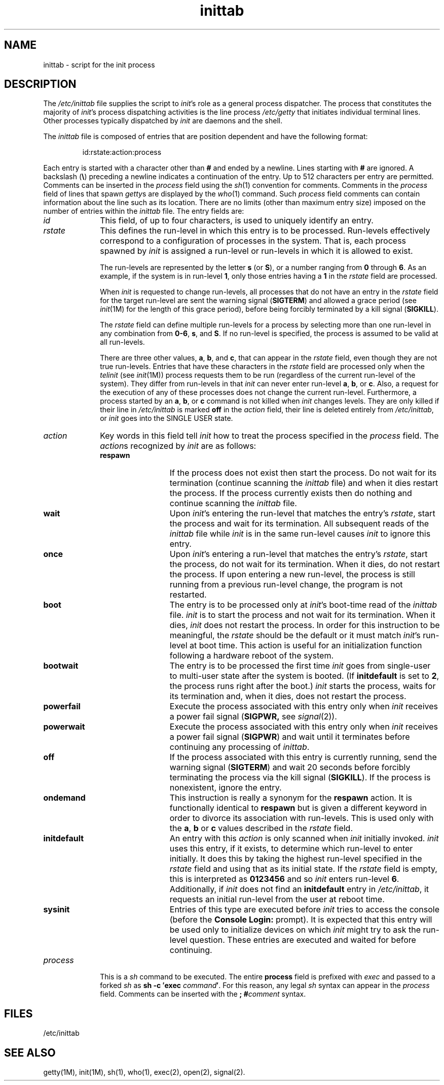 \.nr X
.if \nX=0 .ds x} inittab 4 "" "\&"
.TH \*(x}
.SH NAME
inittab \- script for the init process
.SH DESCRIPTION
The
.I /etc/inittab
file supplies the script to
.IR init 's
role as a general process dispatcher.
The process
that constitutes the majority of
.IR init 's
process dispatching activities is the line process
.I /etc/getty
that initiates individual terminal lines.
Other processes typically dispatched by
.I init
are daemons and the
shell.
.PP
The \f2inittab\fP file is composed of entries that are position dependent and
have the following format:
.PP
.RS
id:rstate:action:process
.RE
.PP
Each entry is started with a character other than \f3#\f1
and ended by a newline.
Lines starting with \f3#\f1 are ignored.
A backslash (\f3\\\f1) preceding a newline indicates
a continuation of the entry.
Up to 512 characters per entry
are permitted.
Comments can be inserted
in the
.I process
field using the
.IR sh (1)
convention for comments.
Comments in the
.I process
field of lines that spawn
.IR getty s
are displayed by the
.IR who (1)
command.
Such
.I process
field comments can contain information about the line such as its location.
There are no
limits (other than maximum entry size) imposed on the number of entries
within the
.I inittab
file.
The entry fields are:
.TP \w'process\ \ \ 'u
.I id
This field, of up to four characters, is
used to uniquely identify an entry.
.TP
.I rstate
This defines the
run-level
in which this entry is to be
processed.
Run-levels
effectively correspond to a configuration of processes
in the system.
That is, each process spawned by
.I init
is assigned a run-level or run-levels in which it is allowed
to exist.
.IP
The
run-levels
are represented by the letter
.B s
(or
.BR S ),
or a number ranging from
.B 0
through
.BR 6 .
As an example, if
the system
is in
run-level
.BR 1 ,
only those entries having a
.B 1
in the
.I rstate
field are processed.
.IP
When
.I init
is requested to change
run-levels,
all processes
that do not have
an entry in the
.I rstate
field for the target
run-level
are sent the warning signal
.RB ( SIGTERM )
and allowed a grace period (see
.IR init (1M)
for the length of this grace period), before being forcibly terminated
by a kill signal
.RB ( SIGKILL ).
.IP
The
.I rstate
field can define multiple
run-levels
for a process
by selecting
more than one run-level in any combination
from \f30\-6\fP, \f3s\fP, and \f3S\fP.
If no
run-level
is specified,
the process is assumed to be valid at
all
run-levels.
.IP
There are three other values,
.BR a ,
.BR b ,
and
.BR c ,
that can appear in the
.I rstate
field,
even though they are not true
run-levels.
Entries that have these characters in the
.I rstate
field are processed only when the
.I telinit
(see
.IR init (1M))
process requests them to be run (regardless of the
current
run-level
of the system).
They differ from
run-levels
in that
.I init
can never enter
run-level
.BR a ,
.BR b ,
or
.BR c .
Also, a request for the execution of any of these processes
does not change the current
run-level.
Furthermore, a process started by an
.BR a ,
.BR b ,
or
.B c
command is not killed when
.I init
changes levels.
They are only killed if their line in
.I /etc/inittab
is marked \f3off\fP in the
.I action
field, their line is deleted entirely from
.IR /etc/inittab ,
or
.I init
goes into the
SINGLE USER
state.
.TP
.I action
Key words in this field tell
.I init
how to treat the process specified in the
.I process
field.
The
.IR action s
recognized by
.I init
are
as follows:
.RS
.TP 13
.B respawn
If the process does not exist then start the
process.
Do not wait for its termination (continue
scanning the
.I inittab
file) and when it dies restart the process.
If the process currently exists then do nothing and continue scanning the
.I inittab
file.
.TP
.B wait
Upon
.IR init 's
entering the run-level that matches the entry's
.IR rstate ,
start the process and wait for its termination.
All subsequent reads of the
.I inittab
file while
.I init
is in the same run-level causes
.I init
to ignore this entry.
.TP
.B once
Upon
.IR init 's
entering a run-level that matches the entry's
.IR rstate ,
start the process, do not wait
for its termination.
When it dies, do not restart the process.
If upon entering a new run-level,
the process is still running from a
previous run-level change, the program is not restarted.
.TP
.B boot
The entry is to be processed only at
.IR init 's
boot-time read of the
.I inittab
file.
.I init
is to start the process and not wait for its termination.
When it dies,
.I init
does not restart the process.
In order for
this instruction to be meaningful, the
.I rstate
should be the default or it must
match
.IR init 's
run-level at boot time.
This action is useful for an initialization function following
a hardware reboot of the system.
.TP
.B bootwait
The entry is to be processed the first time
.I init
goes from single-user to multi-user state after the system is booted.
(If \f3initdefault\f1 is set to \f32\f1,
the process runs right after the boot.)
.I init
starts the process, waits for its termination and,
when it dies, does not restart the process.
.TP
.B powerfail
Execute the process associated with this entry only when
.I init
receives a
power fail signal
.RB ( SIGPWR,
see
.IR signal (2)).
.TP
.B powerwait
Execute the process associated with this entry only when
.I init
receives a
power fail signal
.RB ( SIGPWR )
and wait until it
terminates before continuing any processing of
.IR inittab .
.TP
.B off
If the process associated with this entry is currently
running, send the warning signal
.RB ( SIGTERM )
and wait 20 seconds before forcibly terminating the process via the kill
signal
.RB ( SIGKILL ).
If the process
is nonexistent, ignore the entry.
.TP
.B ondemand
This instruction is really a synonym for the
.B respawn
action.
It is functionally identical to
.B respawn
but is given a different keyword in
order to divorce its association
with run-levels.
This is used only with the
.BR a ,
.B b
or
.B c
values
described in the
.I rstate
field.
.TP
.B initdefault
An entry with this
.I action
is only scanned when
.I init
initially invoked.
.I init
uses this entry, if it exists, to determine which
run-level
to enter initially.
It does this by taking the highest
run-level specified in the
.I rstate
field and using that as its initial state.
If the
.I rstate
field is empty, this is interpreted as
.B 0123456
and so
.I init
enters
run-level
.BR 6 .
Additionally, if
.I init
does not find an
.B initdefault
entry in
.IR /etc/inittab ,
it requests an initial
run-level
from the user at reboot time.
.TP
.B sysinit
Entries of this type are executed before
.I init
tries to access the console (before the \f3Console Login:\f1 prompt).
It is expected that this entry will be used only
to initialize devices on which
.I init
might try to ask the run-level question.
These entries are executed and waited for before continuing.
.RE
.TP \w'process\ \ \ 'u
.I process
This is a
.I sh
command to be executed.
The entire
.B process
field is prefixed with
.I exec
and passed to a forked
.I sh
as
.BI "sh \-c \(fmexec" " command" \(fm\f1.\fP
For this reason, any legal
.I sh
syntax can appear in the
.I process
field.
Comments can be inserted with the
.BI ";\ #" comment
syntax.
.SH FILES
/etc/inittab
.SH "SEE ALSO"
getty(1M),
init(1M),
sh(1),
who(1),
exec(2),
open(2),
signal(2).
